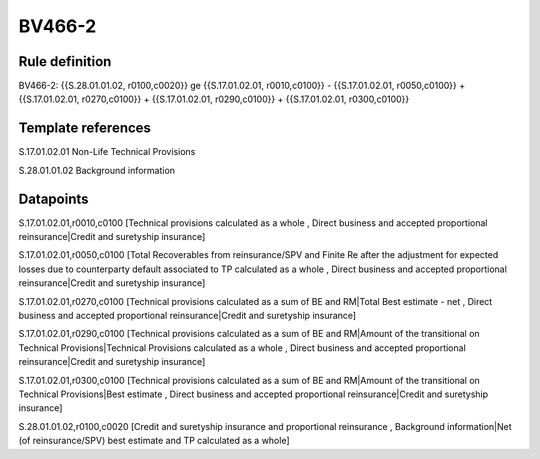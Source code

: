 =======
BV466-2
=======

Rule definition
---------------

BV466-2: {{S.28.01.01.02, r0100,c0020}} ge {{S.17.01.02.01, r0010,c0100}} - {{S.17.01.02.01, r0050,c0100}} + {{S.17.01.02.01, r0270,c0100}} + {{S.17.01.02.01, r0290,c0100}} + {{S.17.01.02.01, r0300,c0100}}


Template references
-------------------

S.17.01.02.01 Non-Life Technical Provisions

S.28.01.01.02 Background information


Datapoints
----------

S.17.01.02.01,r0010,c0100 [Technical provisions calculated as a whole , Direct business and accepted proportional reinsurance|Credit and suretyship insurance]

S.17.01.02.01,r0050,c0100 [Total Recoverables from reinsurance/SPV and Finite Re after the adjustment for expected losses due to counterparty default associated to TP calculated as a whole , Direct business and accepted proportional reinsurance|Credit and suretyship insurance]

S.17.01.02.01,r0270,c0100 [Technical provisions calculated as a sum of BE and RM|Total Best estimate - net , Direct business and accepted proportional reinsurance|Credit and suretyship insurance]

S.17.01.02.01,r0290,c0100 [Technical provisions calculated as a sum of BE and RM|Amount of the transitional on Technical Provisions|Technical Provisions calculated as a whole , Direct business and accepted proportional reinsurance|Credit and suretyship insurance]

S.17.01.02.01,r0300,c0100 [Technical provisions calculated as a sum of BE and RM|Amount of the transitional on Technical Provisions|Best estimate , Direct business and accepted proportional reinsurance|Credit and suretyship insurance]

S.28.01.01.02,r0100,c0020 [Credit and suretyship insurance and proportional reinsurance , Background information|Net (of reinsurance/SPV) best estimate and TP calculated as a whole]



